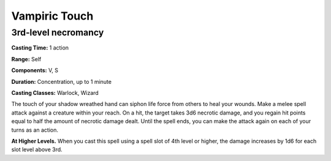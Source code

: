 
.. _srd:vampiric-touch:

Vampiric Touch
-------------------------------------------------------------

3rd-level necromancy
^^^^^^^^^^^^^^^^^^^^

**Casting Time:** 1 action

**Range:** Self

**Components:** V, S

**Duration:** Concentration, up to 1 minute

**Casting Classes:** Warlock, Wizard

The touch of your shadow wreathed hand can siphon life force from others
to heal your wounds. Make a melee spell attack against a creature within
your reach. On a hit, the target takes 3d6 necrotic damage, and you
regain hit points equal to half the amount of necrotic damage dealt.
Until the spell ends, you can make the attack again on each of your
turns as an action.

**At Higher Levels.** When you cast this spell using a spell slot of 4th
level or higher, the damage increases by 1d6 for each slot level above
3rd.
